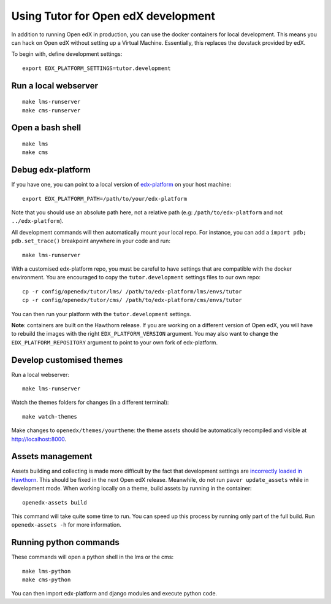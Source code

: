 .. _development:

Using Tutor for Open edX development
====================================

In addition to running Open edX in production, you can use the docker containers for local development. This means you can hack on Open edX without setting up a Virtual Machine. Essentially, this replaces the devstack provided by edX.

To begin with, define development settings::

    export EDX_PLATFORM_SETTINGS=tutor.development

Run a local webserver
---------------------

::

    make lms-runserver
    make cms-runserver

Open a bash shell
-----------------

::

    make lms
    make cms

Debug edx-platform
------------------

If you have one, you can point to a local version of `edx-platform <https://github.com/edx/edx-platform/>`_ on your host machine::

    export EDX_PLATFORM_PATH=/path/to/your/edx-platform

Note that you should use an absolute path here, not a relative path (e.g: ``/path/to/edx-platform`` and not ``../edx-platform``).

All development commands will then automatically mount your local repo. For instance, you can add a ``import pdb; pdb.set_trace()`` breakpoint anywhere in your code and run::

    make lms-runserver

With a customised edx-platform repo, you must be careful to have settings that are compatible with the docker environment. You are encouraged to copy the ``tutor.development`` settings files to our own repo::

    cp -r config/openedx/tutor/lms/ /path/to/edx-platform/lms/envs/tutor
    cp -r config/openedx/tutor/cms/ /path/to/edx-platform/cms/envs/tutor

You can then run your platform with the ``tutor.development`` settings.

**Note**: containers are built on the Hawthorn release. If you are working on a different version of Open edX, you will have to rebuild the images with the right ``EDX_PLATFORM_VERSION`` argument. You may also want to change the ``EDX_PLATFORM_REPOSITORY`` argument to point to your own fork of edx-platform.


Develop customised themes
-------------------------

Run a local webserver::

    make lms-runserver

Watch the themes folders for changes (in a different terminal)::

    make watch-themes

Make changes to ``openedx/themes/yourtheme``: the theme assets should be automatically recompiled and visible at http://localhost:8000.

Assets management
-----------------

Assets building and collecting is made more difficult by the fact that development settings are `incorrectly loaded in Hawthorn <https://github.com/edx/edx-platform/pull/18430/files>`_. This should be fixed in the next Open edX release. Meanwhile, do not run ``paver update_assets`` while in development mode. When working locally on a theme, build assets by running in the container::

    openedx-assets build

This command will take quite some time to run. You can speed up this process by running only part of the full build. Run ``openedx-assets -h`` for more information.

Running python commands
-----------------------

These commands will open a python shell in the lms or the cms::

    make lms-python
    make cms-python

You can then import edx-platform and django modules and execute python code.
